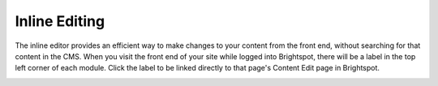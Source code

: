Inline Editing
--------------

The inline editor provides an efficient way to make changes to your content from the front end, without searching for that content in the CMS. When you visit the front end of your site while logged into Brightspot, there will be a label in the top left corner of each module. Click the label to be linked directly to that page's Content Edit page in Brightspot.

.. image:: http://d3qqon7jsl4v2v.cloudfront.net/16/65/4e734b6841bc90d79ca539167590/screen-shot-2016-04-15-at-11.35.58%20AM.jpg